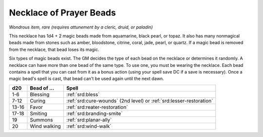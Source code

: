 
.. _srd:necklace-of-prayer-beads:

Necklace of Prayer Beads
------------------------------------------------------


*Wondrous item, rare (requires attunement by a cleric, druid, or
paladin)*

This necklace has 1d4 + 2 magic beads made from aquamarine, black pearl,
or topaz. It also has many nonmagical beads made from stones such as
amber, bloodstone, citrine, coral, jade, pearl, or quartz. If a magic
bead is removed from the necklace, that bead loses its magic.

Six types of magic beads exist. The GM decides the type of each bead on
the necklace or determines it randomly. A necklace can have more than
one bead of the same type. To use one, you must be wearing the necklace.
Each bead contains a spell that you can cast from it as a bonus action
(using your spell save DC if a save is necessary). Once a magic bead's
spell is cast, that bead can't be used again until the next dawn.

======  ==================  ==============================================
d20     Bead of ...         Spell
======  ==================  ==============================================
1-6     Blessing            :ref:`srd:bless`
7-12    Curing              :ref:`srd:cure-wounds` (2nd level) or :ref:`srd:lesser-restoration`
13-16   Favor               :ref:`srd:reater-restoration`
17-18   Smiting             :ref:`srd:branding-smite`
19      Summons             :ref:`srd:planar-ally`
20      Wind walking        :ref:`srd:wind-walk`
======  ==================  ==============================================

